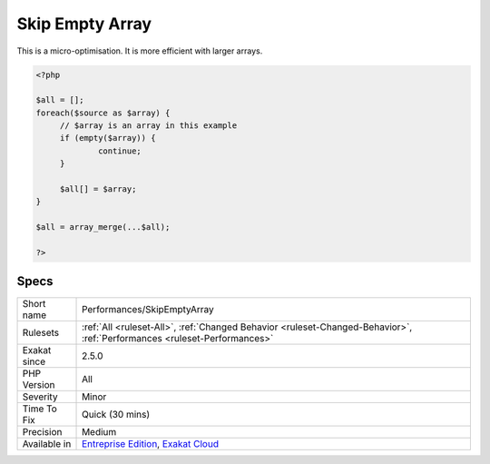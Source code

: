 .. _performances-skipemptyarray:

.. _skip-empty-array:

Skip Empty Array
++++++++++++++++

.. meta\:\:
	:description:
		Skip Empty Array: When collecting arrays to be merged, it is faster to skip the empty arrays, rather than let array_merge() process them.
	:twitter:card: summary_large_image
	:twitter:site: @exakat
	:twitter:title: Skip Empty Array
	:twitter:description: Skip Empty Array: When collecting arrays to be merged, it is faster to skip the empty arrays, rather than let array_merge() process them
	:twitter:creator: @exakat
	:twitter:image:src: https://www.exakat.io/wp-content/uploads/2020/06/logo-exakat.png
	:og:image: https://www.exakat.io/wp-content/uploads/2020/06/logo-exakat.png
	:og:title: Skip Empty Array
	:og:type: article
	:og:description: When collecting arrays to be merged, it is faster to skip the empty arrays, rather than let array_merge() process them
	:og:url: https://php-tips.readthedocs.io/en/latest/tips/Performances/SkipEmptyArray.html
	:og:locale: en
  When collecting arrays to be merged, it is faster to skip the empty arrays, rather than let `array_merge() <https://www.php.net/array_merge>`_ process them. This also works with `array_merge_recursive() <https://www.php.net/array_merge_recursive>`_.



This is a micro-optimisation. It is more efficient with larger arrays.

.. code-block:: php
   
   <?php
   
   $all = [];
   foreach($source as $array) {
   	// $array is an array in this example
   	if (empty($array)) {
   		continue;
   	}
   	
   	$all[] = $array;
   }
   
   $all = array_merge(...$all);
   
   ?>

Specs
_____

+--------------+--------------------------------------------------------------------------------------------------------------------------+
| Short name   | Performances/SkipEmptyArray                                                                                              |
+--------------+--------------------------------------------------------------------------------------------------------------------------+
| Rulesets     | :ref:`All <ruleset-All>`, :ref:`Changed Behavior <ruleset-Changed-Behavior>`, :ref:`Performances <ruleset-Performances>` |
+--------------+--------------------------------------------------------------------------------------------------------------------------+
| Exakat since | 2.5.0                                                                                                                    |
+--------------+--------------------------------------------------------------------------------------------------------------------------+
| PHP Version  | All                                                                                                                      |
+--------------+--------------------------------------------------------------------------------------------------------------------------+
| Severity     | Minor                                                                                                                    |
+--------------+--------------------------------------------------------------------------------------------------------------------------+
| Time To Fix  | Quick (30 mins)                                                                                                          |
+--------------+--------------------------------------------------------------------------------------------------------------------------+
| Precision    | Medium                                                                                                                   |
+--------------+--------------------------------------------------------------------------------------------------------------------------+
| Available in | `Entreprise Edition <https://www.exakat.io/entreprise-edition>`_, `Exakat Cloud <https://www.exakat.io/exakat-cloud/>`_  |
+--------------+--------------------------------------------------------------------------------------------------------------------------+


